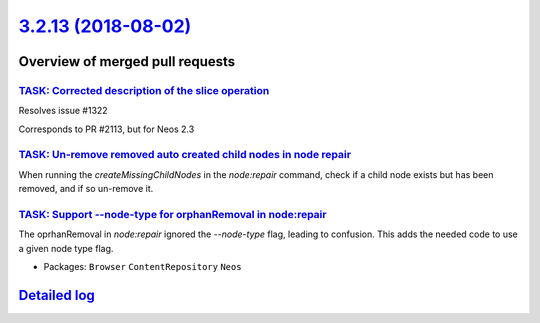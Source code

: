 `3.2.13 (2018-08-02) <https://github.com/neos/neos-development-collection/releases/tag/3.2.13>`_
================================================================================================

Overview of merged pull requests
~~~~~~~~~~~~~~~~~~~~~~~~~~~~~~~~

`TASK: Corrected description of the slice operation <https://github.com/neos/neos-development-collection/pull/2117>`_
---------------------------------------------------------------------------------------------------------------------

Resolves issue #1322

Corresponds to PR #2113, but for Neos 2.3

`TASK: Un-remove removed auto created child nodes in node repair <https://github.com/neos/neos-development-collection/pull/1995>`_
----------------------------------------------------------------------------------------------------------------------------------

When running the `createMissingChildNodes` in the `node:repair` command, check if a child node exists but has been removed, and if so un-remove it.

`TASK: Support --node-type for orphanRemoval in node:repair <https://github.com/neos/neos-development-collection/pull/2053>`_
-----------------------------------------------------------------------------------------------------------------------------

The oprhanRemoval in `node:repair` ignored the `--node-type` flag, leading
to confusion. This adds the needed code to use a given node type flag.

* Packages: ``Browser`` ``ContentRepository`` ``Neos``

`Detailed log <https://github.com/neos/neos-development-collection/compare/3.2.12...3.2.13>`_
~~~~~~~~~~~~~~~~~~~~~~~~~~~~~~~~~~~~~~~~~~~~~~~~~~~~~~~~~~~~~~~~~~~~~~~~~~~~~~~~~~~~~~~~~~~~~

